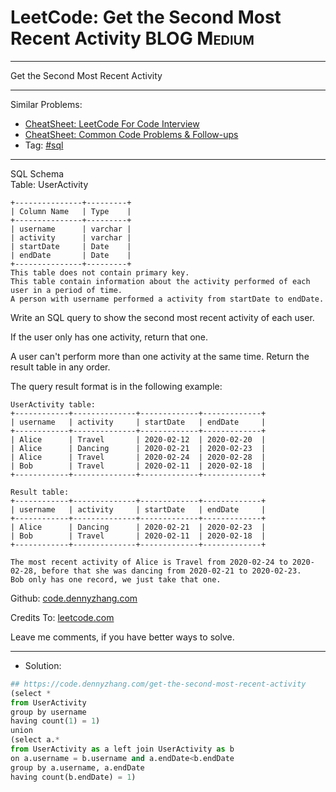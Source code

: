 * LeetCode: Get the Second Most Recent Activity                 :BLOG:Medium:
#+STARTUP: showeverything
#+OPTIONS: toc:nil \n:t ^:nil creator:nil d:nil
:PROPERTIES:
:type:     sql
:END:
---------------------------------------------------------------------
Get the Second Most Recent Activity
---------------------------------------------------------------------
#+BEGIN_HTML
<a href="https://github.com/dennyzhang/code.dennyzhang.com/tree/master/problems/get-the-second-most-recent-activity"><img align="right" width="200" height="183" src="https://www.dennyzhang.com/wp-content/uploads/denny/watermark/github.png" /></a>
#+END_HTML
Similar Problems:
- [[https://cheatsheet.dennyzhang.com/cheatsheet-leetcode-A4][CheatSheet: LeetCode For Code Interview]]
- [[https://cheatsheet.dennyzhang.com/cheatsheet-followup-A4][CheatSheet: Common Code Problems & Follow-ups]]
- Tag: [[https://code.dennyzhang.com/review-sql][#sql]]
---------------------------------------------------------------------
SQL Schema
Table: UserActivity
#+BEGIN_EXAMPLE
+---------------+---------+
| Column Name   | Type    |
+---------------+---------+
| username      | varchar |
| activity      | varchar |
| startDate     | Date    |
| endDate       | Date    |
+---------------+---------+
This table does not contain primary key.
This table contain information about the activity performed of each user in a period of time.
A person with username performed a activity from startDate to endDate.
#+END_EXAMPLE

Write an SQL query to show the second most recent activity of each user.

If the user only has one activity, return that one. 

A user can't perform more than one activity at the same time. Return the result table in any order.

The query result format is in the following example:
#+BEGIN_EXAMPLE
UserActivity table:
+------------+--------------+-------------+-------------+
| username   | activity     | startDate   | endDate     |
+------------+--------------+-------------+-------------+
| Alice      | Travel       | 2020-02-12  | 2020-02-20  |
| Alice      | Dancing      | 2020-02-21  | 2020-02-23  |
| Alice      | Travel       | 2020-02-24  | 2020-02-28  |
| Bob        | Travel       | 2020-02-11  | 2020-02-18  |
+------------+--------------+-------------+-------------+

Result table:
+------------+--------------+-------------+-------------+
| username   | activity     | startDate   | endDate     |
+------------+--------------+-------------+-------------+
| Alice      | Dancing      | 2020-02-21  | 2020-02-23  |
| Bob        | Travel       | 2020-02-11  | 2020-02-18  |
+------------+--------------+-------------+-------------+

The most recent activity of Alice is Travel from 2020-02-24 to 2020-02-28, before that she was dancing from 2020-02-21 to 2020-02-23.
Bob only has one record, we just take that one.
#+END_EXAMPLE

Github: [[https://github.com/dennyzhang/code.dennyzhang.com/tree/master/problems/get-the-second-most-recent-activity][code.dennyzhang.com]]

Credits To: [[https://leetcode.com/problems/get-the-second-most-recent-activity/description/][leetcode.com]]

Leave me comments, if you have better ways to solve.
---------------------------------------------------------------------
- Solution:

#+BEGIN_SRC python
## https://code.dennyzhang.com/get-the-second-most-recent-activity
(select *
from UserActivity
group by username
having count(1) = 1)
union
(select a.*
from UserActivity as a left join UserActivity as b
on a.username = b.username and a.endDate<b.endDate
group by a.username, a.endDate
having count(b.endDate) = 1)
#+END_SRC

#+BEGIN_HTML
<div style="overflow: hidden;">
<div style="float: left; padding: 5px"> <a href="https://www.linkedin.com/in/dennyzhang001"><img src="https://www.dennyzhang.com/wp-content/uploads/sns/linkedin.png" alt="linkedin" /></a></div>
<div style="float: left; padding: 5px"><a href="https://github.com/dennyzhang"><img src="https://www.dennyzhang.com/wp-content/uploads/sns/github.png" alt="github" /></a></div>
<div style="float: left; padding: 5px"><a href="https://www.dennyzhang.com/slack" target="_blank" rel="nofollow"><img src="https://www.dennyzhang.com/wp-content/uploads/sns/slack.png" alt="slack"/></a></div>
</div>
#+END_HTML
